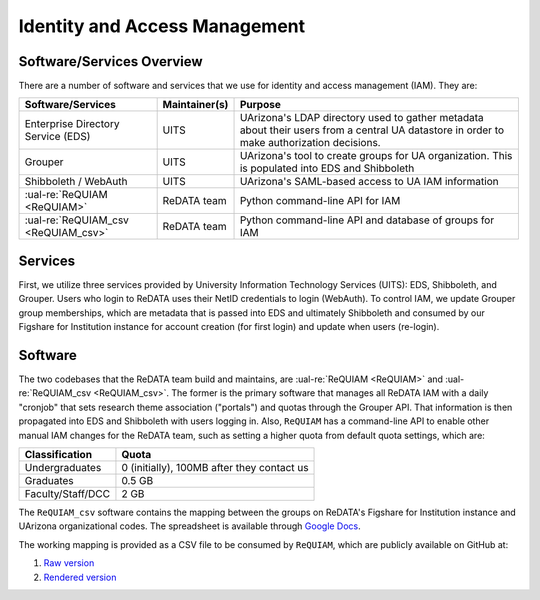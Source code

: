 Identity and Access Management
------------------------------

Software/Services Overview
~~~~~~~~~~~~~~~~~~~~~~~~~~

There are a number of software and services that we use for identity and
access management (IAM). They are:

+-------------------------------------+---------------+--------------------------------------------------------+
| Software/Services                   | Maintainer(s) | Purpose                                                |
+=====================================+===============+========================================================+
| Enterprise Directory Service (EDS)  | UITS          | UArizona's LDAP directory used to gather metadata      |
|                                     |               | about their users from a central UA datastore in order |
|                                     |               | to make authorization decisions.                       |
+-------------------------------------+---------------+--------------------------------------------------------+
| Grouper                             | UITS          | UArizona's tool to create groups for UA organization.  |
|                                     |               | This is populated into EDS and Shibboleth              |
+-------------------------------------+---------------+--------------------------------------------------------+
| Shibboleth / WebAuth                | UITS          | UArizona's SAML-based access to UA IAM information     |
+-------------------------------------+---------------+--------------------------------------------------------+
| :ual-re:`ReQUIAM <ReQUIAM>`         | ReDATA team   | Python command-line API for IAM                        |
+-------------------------------------+---------------+--------------------------------------------------------+
| :ual-re:`ReQUIAM_csv <ReQUIAM_csv>` | ReDATA team   | Python command-line API and database of groups for IAM |
+-------------------------------------+---------------+--------------------------------------------------------+

Services
~~~~~~~~

First, we utilize three services provided by University Information Technology
Services (UITS): EDS, Shibboleth, and Grouper. Users who login to ReDATA
uses their NetID credentials to login (WebAuth). To control IAM, we update
Grouper group memberships, which are metadata that is passed into EDS and
ultimately Shibboleth and consumed by our Figshare for Institution instance
for account creation (for first login) and update when users (re-login).


Software
~~~~~~~~
The two codebases that the ReDATA team build and maintains, are
:ual-re:`ReQUIAM <ReQUIAM>` and :ual-re:`ReQUIAM_csv <ReQUIAM_csv>`. The
former is the primary software that manages all ReDATA IAM with a
daily "cronjob" that sets research theme association ("portals") and quotas
through the Grouper API. That information is then propagated into EDS
and Shibboleth with users logging in. Also, ``ReQUIAM`` has a
command-line API to enable other manual IAM changes for the ReDATA team,
such as setting a higher quota from default quota settings, which are:

+-------------------+--------------------------------------------+
| Classification    | Quota                                      |
+===================+============================================+
| Undergraduates    | 0 (initially), 100MB after they contact us |
+-------------------+--------------------------------------------+
| Graduates         | 0.5 GB                                     |
+-------------------+--------------------------------------------+
| Faculty/Staff/DCC | 2 GB                                       |
+-------------------+--------------------------------------------+

The ``ReQUIAM_csv`` software contains the mapping between the groups on
ReDATA's Figshare for Institution instance and UArizona organizational
codes. The spreadsheet is available through `Google Docs`_.

The working mapping is provided as a CSV file to be consumed by
``ReQUIAM``, which are publicly available on GitHub at:

1. `Raw version`_
2. `Rendered version`_



.. _Google Docs: https://docs.google.com/spreadsheets/d/1f8tNxj96g_4NW6LWAIx8s3AxRoBbwRvFIxUXMAYyVlU/edit#gid=1301862342

.. _raw version: https://raw.githubusercontent.com/UAL-RE/ReQUIAM_csv/master/requiam_csv/data/research_themes.csv

.. _rendered version: https://github.com/UAL-RE/ReQUIAM_csv/blob/master/requiam_csv/data/research_themes.csv
